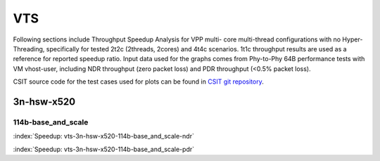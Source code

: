 
.. raw:: latex

    \clearpage

VTS
===

Following sections include Throughput Speedup Analysis for VPP multi-
core multi-thread configurations with no Hyper-Threading, specifically
for tested 2t2c (2threads, 2cores) and 4t4c scenarios. 1t1c throughput
results are used as a reference for reported speedup ratio. Input data
used for the graphs comes from Phy-to-Phy 64B performance tests with
VM vhost-user, including NDR throughput (zero packet loss) and
PDR throughput (<0.5% packet loss).

CSIT source code for the test cases used for plots can be found in
`CSIT git repository <https://git.fd.io/csit/tree/tests/vpp/perf/vts?h=rls1807>`_.

3n-hsw-x520
~~~~~~~~~~~

114b-base_and_scale
-------------------

.. raw:: html

    <center><b>

:index:`Speedup: vts-3n-hsw-x520-114b-base_and_scale-ndr`

.. raw:: html

    </b>
    <iframe width="700" height="1000" frameborder="0" scrolling="no" src="../../_static/vpp/vts-3n-hsw-x520-114b-base_and_scale-ndr-tsa.html"></iframe>
    <p><br><br></p>
    </center>

.. raw:: latex

    \begin{figure}[H]
        \centering
            \graphicspath{{../_build/_static/vpp/}}
            \includegraphics[clip, trim=0cm 8cm 5cm 0cm, width=0.70\textwidth]{vts-3n-hsw-x520-114b-base_and_scale-ndr-tsa}
            \label{fig:vts-3n-hsw-x520-114b-base_and_scale-ndr-tsa}
    \end{figure}

.. raw:: html

    <center><b>

.. raw:: latex

    \clearpage

:index:`Speedup: vts-3n-hsw-x520-114b-base_and_scale-pdr`

.. raw:: html

    </b>
    <iframe width="700" height="1000" frameborder="0" scrolling="no" src="../../_static/vpp/vts-3n-hsw-x520-114b-base_and_scale-pdr-tsa.html"></iframe>
    <p><br><br></p>
    </center>

.. raw:: latex

    \begin{figure}[H]
        \centering
            \graphicspath{{../_build/_static/vpp/}}
            \includegraphics[clip, trim=0cm 8cm 5cm 0cm, width=0.70\textwidth]{vts-3n-hsw-x520-114b-base_and_scale-pdr-tsa}
            \label{fig:vts-3n-hsw-x520-114b-base_and_scale-pdr-tsa}
    \end{figure}
